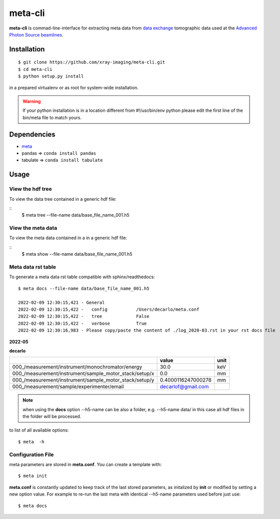========
meta-cli
========

**meta-cli** is commad-line-interface for extracting meta data from `data exchange <https://dxfile.readthedocs.io/en/latest/source/xraytomo.html/>`_ tomographic data used at the `Advanced Photon Source <https://www.aps.anl.gov/>`_  `beamlines <https://dxfile.readthedocs.io/en/latest/source/demo/doc.areadetector.html>`_.

Installation
============

::

    $ git clone https://github.com/xray-imaging/meta-cli.git
    $ cd meta-cli
    $ python setup.py install

in a prepared virtualenv or as root for system-wide installation.

.. warning:: 
	If your python installation is in a location different from #!/usr/bin/env python please edit the first line of the bin/meta file to match yours.


Dependencies
============

- `meta <https://github.com/xray-imaging/meta.git>`_
- pandas => ``conda install pandas``
- tabulate => ``conda install tabulate``

Usage
=====

View the hdf tree
-----------------

To view the data tree contained in a generic hdf file:

::
    $ meta tree --file-name data/base_file_name_001.h5 

.. image:: docs/source/img/meta_tree.png
    :width: 40%
    :align: center


View the meta data
------------------

To view the meta data contained in a in a generic hdf file:

::
    $ meta show --file-name data/base_file_name_001.h5 


.. image:: docs/source/img/meta_show.png
    :width: 40%
    :align: center


Meta data rst table
-------------------

To generate a meta data rst table compatible with sphinx/readthedocs::

    $ meta docs --file-name data/base_file_name_001.h5 

    2022-02-09 12:30:15,421 - General
    2022-02-09 12:30:15,422 -   config           /Users/decarlo/meta.conf
    2022-02-09 12:30:15,422 -   tree             False
    2022-02-09 12:30:15,422 -   verbose          True
    2022-02-09 12:30:16,983 - Please copy/paste the content of ./log_2020-03.rst in your rst docs file


**2022-05**

**decarlo**

+--------------------------------------------------------+--------------------+--------+
|                                                        | value              | unit   |
+========================================================+====================+========+
| 000_/measurement/instrument/monochromator/energy       | 30.0               | keV    |
+--------------------------------------------------------+--------------------+--------+
| 000_/measurement/instrument/sample_motor_stack/setup/x | 0.0                | mm     |
+--------------------------------------------------------+--------------------+--------+
| 000_/measurement/instrument/sample_motor_stack/setup/y | 0.4000116247000278 | mm     |
+--------------------------------------------------------+--------------------+--------+
| 000_/measurement/sample/experimenter/email             | decarlof@gmail.com |        |
+--------------------------------------------------------+--------------------+--------+


.. note:: 
	when using the **docs** option --h5-name can be also a folder, e.g. --h5-name data/ in this case all hdf files in the folder will be processed.


to list of all available options::

    $ meta  -h


Configuration File
------------------

meta parameters are stored in **meta.conf**. You can create a template with::

    $ meta init

**meta.conf** is constantly updated to keep track of the last stored parameters, as initalized by **init** or modified by setting a new option value. For example to re-run the last meta with identical --h5-name parameters used before just use::

    $ meta docs

